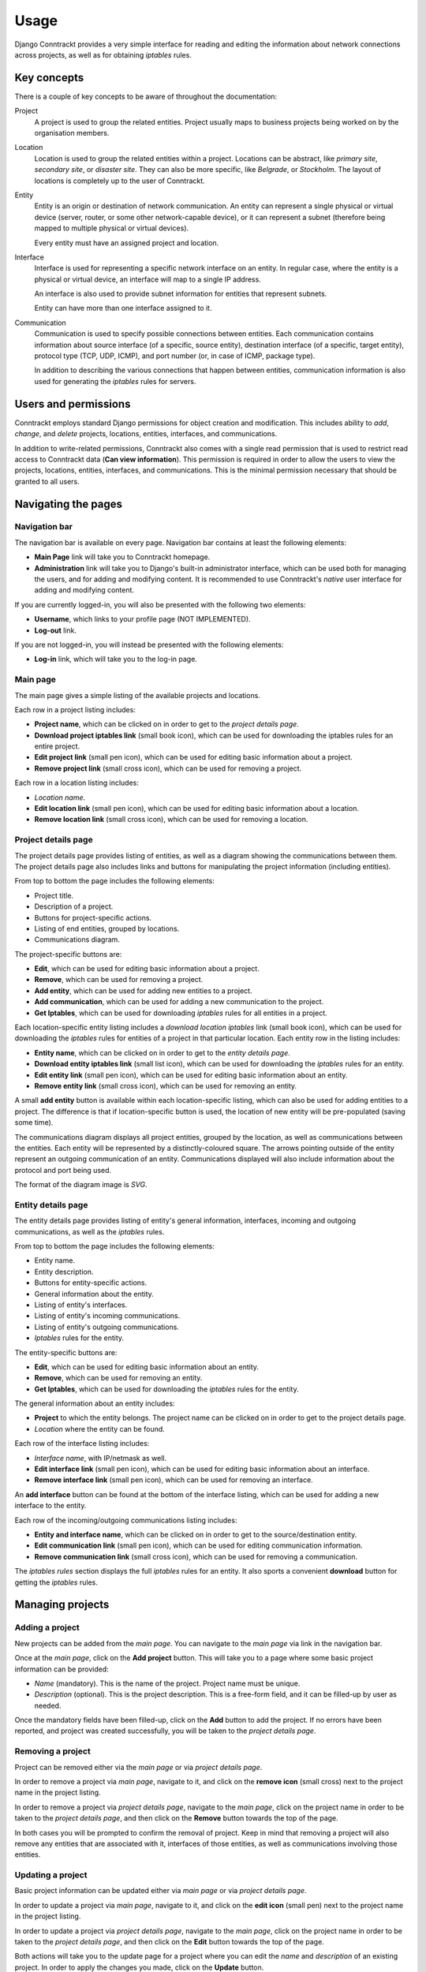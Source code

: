 .. Copyright (C) 2013 Branko Majic

   This file is part of Django Conntrackt documentation.

   This work is licensed under the Creative Commons Attribution-ShareAlike 3.0
   Unported License. To view a copy of this license, visit
   http://creativecommons.org/licenses/by-sa/3.0/ or send a letter to Creative
   Commons, 444 Castro Street, Suite 900, Mountain View, California, 94041, USA.


.. _usage:

Usage
=====

Django Conntrackt provides a very simple interface for reading and editing the
information about network connections across projects, as well as for obtaining
*iptables* rules.

Key concepts
------------

There is a couple of key concepts to be aware of throughout the documentation:

Project
    A project is used to group the related entities. Project usually maps to
    business projects being worked on by the organisation members.

Location
    Location is used to group the related entities within a project. Locations
    can be abstract, like *primary site*, *secondary site*, or *disaster
    site*. They can also be more specific, like *Belgrade*, or *Stockholm*. The
    layout of locations is completely up to the user of Conntrackt.

Entity
    Entity is an origin or destination of network communication. An entity can
    represent a single physical or virtual device (server, router, or some other
    network-capable device), or it can represent a subnet (therefore being
    mapped to multiple physical or virtual devices).

    Every entity must have an assigned project and location.

Interface
    Interface is used for representing a specific network interface on an
    entity. In regular case, where the entity is a physical or virtual device,
    an interface will map to a single IP address.

    An interface is also used to provide subnet information for entities that
    represent subnets.

    Entity can have more than one interface assigned to it.

Communication
    Communication is used to specify possible connections between entities. Each
    communication contains information about source interface (of a specific,
    source entity), destination interface (of a specific, target entity),
    protocol type (TCP, UDP, ICMP), and port number (or, in case of ICMP,
    package type).

    In addition to describing the various connections that happen between
    entities, communication information is also used for generating the
    *iptables* rules for servers.

Users and permissions
---------------------

Conntrackt employs standard Django permissions for object creation and
modification. This includes ability to *add*, *change*, and *delete* projects,
locations, entities, interfaces, and communications.

In addition to write-related permissions, Conntrackt also comes with a single
read permission that is used to restrict read access to Conntrackt data (**Can
view information**). This permission is required in order to allow the users to
view the projects, locations, entities, interfaces, and communications. This is
the minimal permission necessary that should be granted to all users.

Navigating the pages
--------------------

Navigation bar
~~~~~~~~~~~~~~

The navigation bar is available on every page. Navigation bar contains at least
the following elements:

* **Main Page** link will take you to Conntrackt homepage.
* **Administration** link will take you to Django's built-in administrator
  interface, which can be used both for managing the users, and for adding and
  modifying content. It is recommended to use Conntrackt's *native* user
  interface for adding and modifying content.

If you are currently logged-in, you will also be presented with the following
two elements:

* **Username**, which links to your profile page (NOT IMPLEMENTED).
* **Log-out** link.

If you are not logged-in, you will instead be presented with the following
elements:

* **Log-in** link, which will take you to the log-in page.

Main page
~~~~~~~~~

The main page gives a simple listing of the available projects and
locations.

Each row in a project listing includes:

* **Project name**, which can be clicked on in order to get to the *project
  details page*.
* **Download project iptables link** (small book icon), which can be used for
  downloading the iptables rules for an entire project.
* **Edit project link** (small pen icon), which can be used for editing basic
  information about a project.
* **Remove project link** (small cross icon), which can be used for removing a
  project.

Each row in a location listing includes:

* *Location name*.
* **Edit location link** (small pen icon), which can be used for editing basic
  information about a location.
* **Remove location link** (small cross icon), which can be used for removing a
  location.

Project details page
~~~~~~~~~~~~~~~~~~~~

The project details page provides listing of entities, as well as a diagram
showing the communications between them. The project details page also includes
links and buttons for manipulating the project information (including entities).

From top to bottom the page includes the following elements:

* Project title.
* Description of a project.
* Buttons for project-specific actions.
* Listing of end entities, grouped by locations.
* Communications diagram.

The project-specific buttons are:

* **Edit**, which can be used for editing basic information about a project.
* **Remove**, which can be used for removing a project.
* **Add entity**, which can be used for adding new entities to a project.
* **Add communication**, which can be used for adding a new communication to the
  project.
* **Get Iptables**, which can be used for downloading *iptables* rules for all
  entities in a project.

Each location-specific entity listing includes a *download location iptables*
link (small book icon), which can be used for downloading the *iptables* rules
for entities of a project in that particular location. Each entity row in the
listing includes:

* **Entity name**, which can be clicked on in order to get to the *entity
  details page*.
* **Download entity iptables link** (small list icon), which can be used for
  downloading the *iptables* rules for an entity.
* **Edit entity link** (small pen icon), which can be used for editing basic
  information about an entity.
* **Remove entity link** (small cross icon), which can be used for removing an
  entity.

A small **add entity** button is available within each location-specific
listing, which can also be used for adding entities to a project. The difference
is that if location-specific button is used, the location of new entity will be
pre-populated (saving some time).

The communications diagram displays all project entities, grouped by the
location, as well as communications between the entities. Each entity will be
represented by a distinctly-coloured square. The arrows pointing outside of the
entity represent an outgoing communication of an entity. Communications
displayed will also include information about the protocol and port being used.

The format of the diagram image is *SVG*.

Entity details page
~~~~~~~~~~~~~~~~~~~

The entity details page provides listing of entity's general information,
interfaces, incoming and outgoing communications, as well as the *iptables* rules.

From top to bottom the page includes the following elements:

* Entity name.
* Entity description.
* Buttons for entity-specific actions.
* General information about the entity.
* Listing of entity's interfaces.
* Listing of entity's incoming communications.
* Listing of entity's outgoing communications.
* *Iptables* rules for the entity.

The entity-specific buttons are:

* **Edit**, which can be used for editing basic information about an entity.
* **Remove**, which can be used for removing an entity.
* **Get Iptables**, which can be used for downloading the *iptables* rules for the
  entity.

The general information about an entity includes:

* **Project** to which the entity belongs. The project name can be clicked on in
  order to get to the project details page.
* *Location* where the entity can be found.

Each row of the interface listing includes:

* *Interface name*, with IP/netmask as well.
* **Edit interface link** (small pen icon), which can be used for editing basic
  information about an interface.
* **Remove interface link** (small pen icon), which can be used for removing an
  interface.

An **add interface** button can be found at the bottom of the interface listing,
which can be used for adding a new interface to the entity.

Each row of the incoming/outgoing communications listing includes:

* **Entity and interface name**, which can be clicked on in order to get to the
  source/destination entity.
* **Edit communication link** (small pen icon), which can be used for editing
  communication information.
* **Remove communication link** (small cross icon), which can be used for removing
  a communication.

The *iptables rules* section displays the full *iptables* rules for an
entity. It also sports a convenient **download** button for getting the *iptables*
rules.

Managing projects
-----------------

Adding a project
~~~~~~~~~~~~~~~~

New projects can be added from the *main page*. You can navigate to the *main
page* via link in the navigation bar.

Once at the *main page*, click on the **Add project** button. This will take you
to a page where some basic project information can be provided:

* *Name* (mandatory). This is the name of the project. Project name must be
  unique.
* *Description* (optional). This is the project description. This is a free-form
  field, and it can be filled-up by user as needed.

Once the mandatory fields have been filled-up, click on the **Add** button to add
the project. If no errors have been reported, and project was created
successfully, you will be taken to the *project details page*.

Removing a project
~~~~~~~~~~~~~~~~~~

Project can be removed either via the *main page* or via *project details
page*.

In order to remove a project via *main page*, navigate to it, and click on the
**remove icon** (small cross) next to the project name in the project listing.

In order to remove a project via *project details page*, navigate to the *main
page*, click on the project name in order to be taken to the *project details
page*, and then click on the **Remove** button towards the top of the page.

In both cases you will be prompted to confirm the removal of project. Keep in
mind that removing a project will also remove any entities that are associated
with it, interfaces of those entities, as well as communications involving those
entities.

Updating a project
~~~~~~~~~~~~~~~~~~

Basic project information can be updated either via *main page* or via *project
details page*.

In order to update a project via *main page*, navigate to it, and click on the
**edit icon** (small pen) next to the project name in the project listing.

In order to update a project via *project details page*, navigate to the *main
page*, click on the project name in order to be taken to the *project details
page*, and then click on the **Edit** button towards the top of the page.

Both actions will take you to the update page for a project where you can edit
the *name* and *description* of an existing project. In order to apply the
changes you made, click on the **Update** button.

Managing locations
------------------

Adding a location
~~~~~~~~~~~~~~~~~

New locations can be added from the *main page*. You can navigate to the *main
page* via link in the navigation bar.

Once at the *main page*, click on the **Add location** button. This will take
you to a page where some basic location information can be provided:

* *Name* (mandatory). This is the name of the location. Location name must be
  unique.
* *Description* (optional). This is the location description. This is a
  free-form field, and it can be filled-up by user as needed.

Once the mandatory fields have been filled-up, click on the **Add** button to
add the location.

Removing a location
~~~~~~~~~~~~~~~~~~~

Location can be removed via the *main page*.

Navigate to the *main page*, and click on the **remove icon** (small cross) next
to the location name in the location listing.

You will be prompted to confirm the removal of location. Keep in mind that
removing a location will also remove any entities that are associated with it,
as well as interfaces and communications associated with those entities.

Updating a location
~~~~~~~~~~~~~~~~~~~

Basic location information can be updated via *main page*.

In order to update a location navigate to *main page*, and click on the **edit
icon** (small pen) next to the location name in the location listing.

This will take you to the update page for a location where you can edit the
*name* and *description* of an existing location. In order to apply the changes
you made, click on the **Update** button.

Managing entities
-----------------

Adding an entity
~~~~~~~~~~~~~~~~

New entities can be added to a project via *project details page*. The page can
be reached by going to the *main page*, and then clicking on specific project
name in project list.

Once at the *project details page*, click on the **Add entity** button, either
on the one towards the top of the page, or location-specific one. This will take
you to a page where some basic entity information can be provided:

* *Name* (mandatory). This is the name of an entity. Entity name must be unique
  in a project. Same name can be used by multiple entities as long as they
  belong to separate projects.
* *Description* (optional). This is the entity description. This is a free-form
  field, and it can be filled-up by user as needed.
* *Project* (mandatory). This is the project that the entity will belong to. The
  project will have a fixed value.
* *Location* (mandatory). This is the location where the entity is located. If
  location-specific **Add entity** button was used, this field will have a fixed
  value.

Once the mandatory fields have been filled-up, click on the **Add** button to
add the entity.

.. tip::
   Using location-specific **Add entity** can be a great time-saver if you need
   to add a lot of entities to a single location. Use it sparingly.

Removing an entity
~~~~~~~~~~~~~~~~~~

Entity can be removed either via the *project details page* or via *entity
details page*.

In order to remove an entity via *project details page*, navigate to it, and
click on the **remove icon** (small cross) next to the entity name.

In order to remove an entity via *entity details page*, navigate to the *project
details page*, click on the entity name in order to be taken to the *entity
details page*, and then click on the **Remove** button towards the top of the
page.

In both cases you will be prompted to confirm the removal of entity. Keep in
mind that removing an entity will also remove any interfaces that are associated
with it, as well as related communications.

Updating an entity
~~~~~~~~~~~~~~~~~~

Basic entity information can be updated either via *project details page* or via
*entity details page*.

In order to update an entity via *project details page*, navigate to it, and
click on the **edit icon** (small pen) next to the entity.

In order to update an entity via *entity details page*, navigate to the *project
details page*, click on the entity name in order to be taken to the *entity
details page*, and then click on the **Edit** button towards the top of the
page.

Both actions will take you to the update page for an entity where you can edit
the *name*, *description*, *project*, or *location* of an existing entity. In
order to apply the changes you made, click on the **Update** button.

.. warning::
   Project to which an entity belongs can only be changed if there's no defined
   communications involving the entity in its current project.

Managing interfaces
-------------------

Adding an interface
~~~~~~~~~~~~~~~~~~~

New interface can be added to an entity via *entity details page*. The page can
be reached by going to the *project details page*, and then clicking on specific
entity name in the list.

Once at the *entity details page*, click on the **Add interface** button. This
will take you to a page where some basic entity information can be provided:

* *Name* (mandatory). This is the name of an interface. Interface name must be
  unique in an entity. Same name can be used by multiple interfaces as long as
  they belong to separate entities.
* *Description* (optional). This is the interface description. This is a
  free-form field, and it can be filled-up by user as needed.
* *Entity* (mandatory). This is the entity that the interface will belong
  to. The entity will have a fixed value.
* *Address* (mandatory). This is the IP address of an interface.
* *Netmask* (mandatory). This is the netmask associated with the interface IP
  address. If the entity address is not a subnet (i.e. it's supposed to be a
  single IP address), netmask should be set to `255.255.255.255`. Conntrackt
  takes into account the difference between single IP address and subnet,
  producing slightly different *iptables* rules based on this (for single IP
  addresses, the netmask of *255.255.255.255* is omitted).

Once the mandatory fields have been filled-up, click on the **Add** button to
add the interface. This will take you back to the *entity details page*.

Removing an interface
~~~~~~~~~~~~~~~~~~~~~

Location can be removed via the *entity details page*.

Navigate to the *entity details page*, and click on the **remove icon** (small cross) next
to the interface name in the interface listing.

You will be prompted to confirm the removal of interface. Keep in mind that
removing an interface will also remove any communications associated with that
interface.

Updating an interface
~~~~~~~~~~~~~~~~~~~~~

Basic interface information can be updated via *entity details page*.

In order to update an interface, navigate to *entity details page*, and click on
the **edit icon** (small pen) next to the interface name in the interface
listing.

This will take you to the update page for an interface where you can edit the
*name*, *description*, *entity*, *address*, and *netmask* of an existing
interface. In order to apply the changes you made, click on the **Update**
button.

Managing communications
-----------------------

Adding a communication
~~~~~~~~~~~~~~~~~~~~~~

New communications can be added to a project via *project details page* or via
*entity details page*.

In order to add a communication via *project details page*, navigate to it, and
click on the **Add communication** button.

In order to add a communication via *entity details page*, navigate to it, and
click on one of the **Add communication** buttons located in incoming/outgoing
communication listings.

In both cases this will take you to a page where communication information can
be provided:

* *Source* (mandatory). This is the source interface from which the
  communication originates.
* *Destination* (mandatory). This is the destination interface at which the
  communication terminates.
* *Protocol* (mandatory). This is the protocol used for the communication (*TCP*,
  *UDP*, or *ICMP*).
* *Port* (mandatory). This is the port used for communication (in case of
  TCP/ICMP), or packet type (in case of ICMP).
* *Description* (optional). This is the communication description. This is a
  free-form field, and it can be filled-up by user as needed. The communication
  description will be visible in the generated *iptables* rules as well (just
  above the rule).

Once the mandatory fields have been filled-up, click on the **Add** button to
add the communication.

.. tip::
   Using the **Add communication** buttons from the *entity details page* means
   that the form will have pre-selected the source or destination to be the
   first interface of the entity at hand. This can be quite useful when adding a
   lot of communications that affect a specific entity (for example, database
   server).

Removing a communication
~~~~~~~~~~~~~~~~~~~~~~~~

Location can be removed via the *entity details page*.

Navigate to the *entity details page*, and click on the **remove icon** (small cross) next
to the communcation in the incoming/outgoing communication listing.

You will be prompted to confirm the removal of communication.

Updating a communication
~~~~~~~~~~~~~~~~~~~~~~~~

Communication can be updated via *entity details page*.

In order to update a location navigate to *entity details page*, and click on
the **edit icon** (small pen) next to the communication in the incoming/outgoing
communication listing.

This will take you to the update page for a communication where you can edit the
*source*, *destination*, *protocol*, *port*, and *description* of an existing
communication. In order to apply the changes you made, click on the **Update**
button.

Generating and downloading *iptables* rules
-------------------------------------------

In addition to tracking the communications across a project, one of the main
features of Conntrackt is its ability to generate the *iptables* rules for all
entities in a project based on provided communications data.

These *iptables* rules can then be easily applied to *GNU/Linux* entities. The
rules are generated with the following restrictions in mind:

* Default target for *INPUT* chain is *DROP*.
* Default target for *FORWARD* chain is *DROP*.
* Default target for *OUTPUT* chain is *ALLOW*.
* No limits are imposed on the *OUTPUT* chain.
* Rules for the *INPUT* chain are applied using a whitelist. Only explicitly
  defined communications in the *iptables* will be used to generate the *ACCEPT*
  rules. The matching is performed based on *source*, *protocol*, and
  destination *port*.
* The *INPUT* chain will contain the following default rules as well::

    -A INPUT -i lo -j ACCEPT
    -A INPUT -m state --state RELATED,ESTABLISHED -j ACCEPT

  This will allow all incoming connections from the localhost itself, as well as
  any incoming packages of previously-established connections.

Rules can be downloaded either induvidually, for a specific entity, or in
bulk. If downloaded in bulk, the *iptables* rules can be downloaded either for
an entire project, or for a specific location of a project.

The bulk download results in a ZIP archive which contains the *iptables* rules
for each entity in a separate file.

The *iptables* rules for a specific entity can be downloaded both from a
`Project details page`_ (the **download entity iptables link** that looks like a
small list icon, right next to the entity name), or via `Entity details page`_
(the **get iptables** button at top, and **download** button just below the
iptables listing).

Project *iptables* rules can be downloaded either via the *Main page* (**download
project iptables link** that looks like a small book next to the project), or
through the project details page (**download iptables** button at top).

Project *iptables* rules for a specific location can be downloaded from `Project
details page`_, via the small **download location iptables link** (small book
icon), located right next to the location name.

Managaing data through django.contrib.admin
-------------------------------------------

Although the preferred interface for managing data in Conntrackt is through its
own pages, it is possible to make modifications to the data through Django's
built-in administration interface (*django.contrib.admin*). It is possible to
both add new data, as well as modify the existing information.

The admin interface for Conntrackt behaves the same as for every Django
application, except for some convenience functionality that helps speed-up
adding or modification of some data.

The interfaces, entities, and communications pages allow editing most of the
data inline, which can speed-up the process quite a bit. In addition, all three
pages provide filters that allow you to easily view data specific to a
particular project and/or location. The filters are available on the right side.

While interfaces can be managed separately, you may find it much easier to
manage them from within the entity pages. When adding or modifying an entity,
you will have some inline forms for specifying entity's interfaces. This is the
recommended way to add and modify the interfaces for entities.

Wherever possible, inline fields are used in order to allow easier updates to
existing information. This is particularly useful in case of communications, and
to lesser effect entities and interfaces.

When editing communications you may find it particularly useful to add them
through the communications list page by first specifying a filter (by project
and/or location), and then clicking on the **Add communication** link. This way
the filter will be applied to *source* and *destination* fields.

For example, if you choose project **Test**, and location **Main site**, and
then click on the **Add communication** button, the *source* and *destination*
fields will be limited to entity interfaces that specificaly belong to the
**Test** project and location **Main site**.

You can also easily modify existing communications using the communication
listing page. From there you can easily modify source, destination, protocol,
and port. Similarly to adding a new communication, you can apply a filter that
will narrow-down the selection for source and destination. It is highly
recommended to apply the filter in this way.

